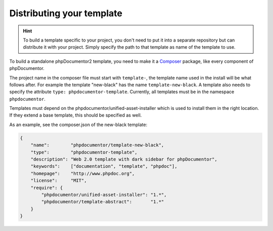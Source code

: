 Distributing your template
==========================

.. hint::

    To build a template specific to your project, you don't need to put it into
    a separate repository but can distribute it with your project. Simply specify
    the path to that template as name of the template to use.

To build a standalone phpDocumentor2 template, you need to make it a
`Composer <http://getcomposer.org>`_ package, like every component of phpDocumentor.

The project name in the composer file must start with ``template-``, the template name
used in the install will be what follows after. For example the template "new-black"
has the name ``template-new-black``. A template also needs to specify the attribute
``type: phpdocumentor-template``. Currently, all templates must be in the namespace
``phpdocumentor``.

Templates must depend on the phpdocumentor/unified-asset-installer which is
used to install them in the right location. If they extend a base template,
this should be specified as well.

As an example, see the composer.json of the new-black template:

.. code-block:: json

    {
        "name":        "phpdocumentor/template-new-black",
        "type":        "phpdocumentor-template",
        "description": "Web 2.0 template with dark sidebar for phpDocumentor",
        "keywords":    ["documentation", "template", "phpdoc"],
        "homepage":    "http://www.phpdoc.org",
        "license":     "MIT",
        "require": {
            "phpdocumentor/unified-asset-installer": "1.*",
            "phpdocumentor/template-abstract":       "1.*"
        }
    }
